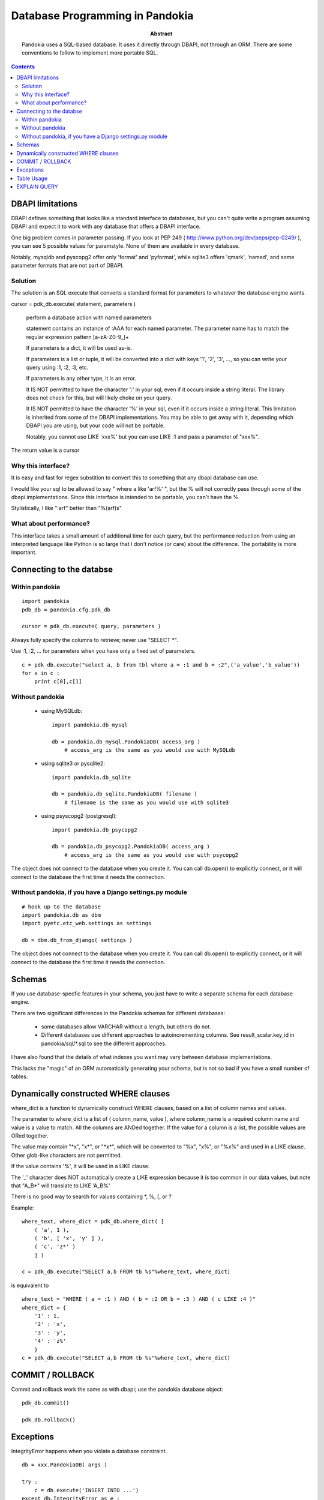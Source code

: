 ===============================================================================
Database Programming in Pandokia
===============================================================================

:abstract:

    Pandokia uses a SQL-based database.  It uses it directly through DBAPI,
    not through an ORM.  There are some conventions to follow to implement
    more portable SQL.

.. contents::

DBAPI limitations
-------------------------------------------------------------------------------

DBAPI defines something that looks like a standard interface to databases,
but you can't quite write a program assuming DBAPI and expect it to work
with any database that offers a DBAPI interface.

One big problem comes in parameter passing.  If you look at PEP 249
( http://www.python.org/dev/peps/pep-0249/ ), you can see 5 possible
values for paramstyle.  None of them are available in every database.

Notably, mysqldb and pyscopg2 offer only 'format' and 'pyformat', while
sqlite3 offers 'qmark', 'named', and some parameter formats that are not 
part of DBAPI.

Solution
~~~~~~~~~~~~~~~~~~~~~~~~~~~~~~~~~~~~~~~~~~~~~~~~~~~~~~~~~~~~~~~~~~~~~~~~~~~~~~~

The solution is an SQL execute that converts a standard format for parameters
to whatever the database engine wants.

cursor = pdk_db.execute( statement, parameters )

    perform a database action with named parameters

    statement contains an instance of :AAA for each named parameter.
    The parameter name has to match the regular expression pattern [a-zA-Z0-9\_]+

    If parameters is a dict, it will be used as-is.

    If parameters is a list or tuple, it will be converted into
    a dict with keys '1', '2', '3', ..., so you can write your
    query using :1, :2, :3, etc.

    If parameters is any other type, it is an error.

    It IS NOT permitted to have the character ':' in your sql,
    even if it occurs inside a string literal.  The library
    does not check for this, but will likely choke on your
    query.

    It IS NOT permitted to have the character '%' in your sql,
    even if it occurs inside a string literal.  This limitation
    is inherited from some of the DBAPI implementations.  You
    may be able to get away with it, depending which DBAPI you
    are using, but your code will not be portable.

    Notably, you cannot use LIKE 'xxx%' but you can use LIKE :1 and
    pass a parameter of "xxx%".

The return value is a cursor 

Why this interface?
~~~~~~~~~~~~~~~~~~~~~~~~~~~~~~~~~~~~~~~~~~~~~~~~~~~~~~~~~~~~~~~~~~~~~~~~~~~~~~~

It is easy and fast for regex substition to convert this to something
that any dbapi database can use.

I would like your sql to be allowed to say " where a like 'arf%' ",
but the % will not correctly pass through some of the dbapi
implementations.  Since this interface is intended to be portable,
you can't have the %.

Stylistically, I like ":arf" better than "%(arf)s"

What about performance?
~~~~~~~~~~~~~~~~~~~~~~~~~~~~~~~~~~~~~~~~~~~~~~~~~~~~~~~~~~~~~~~~~~~~~~~~~~~~~~~

This interface takes a small amount of additional time for each query, but
the performance reduction from using an interpreted language like Python is
so large that I don't notice (or care) about the difference.  The portability
is more important.

Connecting to the databse
-------------------------------------------------------------------------------

Within pandokia 
~~~~~~~~~~~~~~~~~~~~~~~~~~~~~~~~~~~~~~~~~~~~~~~~~~~~~~~~~~~~~~~~~~~~~~~~~~~~~~~
::

    import pandokia
    pdb_db = pandokia.cfg.pdk_db

    cursor = pdk_db.execute( query, parameters )

Always fully specify the columns to retrieve; never use "SELECT \*".

Use :1, :2, ... for parameters when you have only a fixed set of parameters. ::

    c = pdk_db.execute("select a, b from tbl where a = :1 and b = :2",('a_value','b_value'))
    for x in c :
        print c[0],c[1]

Without pandokia
~~~~~~~~~~~~~~~~~~~~~~~~~~~~~~~~~~~~~~~~~~~~~~~~~~~~~~~~~~~~~~~~~~~~~~~~~~~~~~~

 - using MySQLdb: ::

    import pandokia.db_mysql

    db = pandokia.db_mysql.PandokiaDB( access_arg )
        # access_arg is the same as you would use with MySQLdb

 - using sqlite3 or pysqlite2: ::

    import pandokia.db_sqlite

    db = pandokia.db_sqlite.PandokiaDB( filename )
        # filename is the same as you would use with sqlite3

 - using psyscopg2 (postgresql): ::

    import pandokia.db_psycopg2

    db = pandokia.db_psycopg2.PandokiaDB( access_arg )
        # access_arg is the same as you would use with psycopg2

The object does not connect to the database when you create it.
You can call db.open() to explicitly connect, or it will connect
to the database the first time it needs the connection.


Without pandokia, if you have a Django settings.py module
~~~~~~~~~~~~~~~~~~~~~~~~~~~~~~~~~~~~~~~~~~~~~~~~~~~~~~~~~~~~~~~~~~~~~~~~~~~~~~~
::

    # hook up to the database
    import pandokia.db as dbm
    import pyetc.etc_web.settings as settings

    db = dbm.db_from_django( settings )

The object does not connect to the database when you create it.
You can call db.open() to explicitly connect, or it will connect
to the database the first time it needs the connection.

Schemas
-------------------------------------------------------------------------------

If you use database-specfic features in your schema, you just have
to write a separate schema for each database engine.

There are two significant differences in the Pandokia schemas for
different databases:

 - some databases allow VARCHAR without a length, but others do not.

 - Different databases use different approaches to autoincrementing
   columns.  See result_scalar.key_id in pandokia/sql/\*.sql to see
   the different approaches.

I have also found that the details of what indexes you want may
vary between database implementations.

This lacks the "magic" of an ORM automatically generating your
schema, but is not so bad if you have a small number of tables.

Dynamically constructed WHERE clauses
-------------------------------------------------------------------------------

where_dict is a function to dynamically construct WHERE clauses, based
on a list of column names and values.

The parameter to where_dict is a list of ( column_name, value ),
where column_name is a required column name and value is a value
to match.  All the columns are ANDed together.  If the value for
a column is a list, the possible values are ORed together.

The value may contain "\*x", "x\*", or "\*x\*", which will be converted
to "%x", "x%", or "%x%" and used in a LIKE clause.  Other glob-like
characters are not permitted.

If the value contains '%', it will be used in a LIKE clause.  

The '_' character does NOT automatically create a LIKE expression
because it is too common in our data values, but note that "A_B*"
will translate to LIKE 'A_B%'

There is no good way to search for values containing \*, %, [, or ? 

Example: ::

    where_text, where_dict = pdk_db.where_dict( [ 
        ( 'a', 1 ), 
        ( 'b', [ 'x', 'y' ] ),
        ( 'c', 'z*' )
        ] )

    c = pdk_db.execute("SELECT a,b FROM tb %s"%where_text, where_dict)

is equivalent to ::

    where_text = "WHERE ( a = :1 ) AND ( b = :2 OR b = :3 ) AND ( c LIKE :4 )"
    where_dict = { 
        '1' : 1,
        '2' : 'x',
        '3' : 'y',
        '4' : 'z%'
        }
    c = pdk_db.execute("SELECT a,b FROM tb %s"%where_text, where_dict)


COMMIT / ROLLBACK
-------------------------------------------------------------------------------

Commit and rollback work the same as with dbapi; use the pandokia database object: ::

    pdk_db.commit()

    pdk_db.rollback()


Exceptions
-------------------------------------------------------------------------------

IntegrityError happens when you violate a database constraint. ::

    db = xxx.PandokiaDB( args )

    try :
        c = db.execute('INSERT INTO ...')
    except db.IntegrityError as e :
        ...

ProgrammingError is a problem such as a syntax error in your SQL. ::

    try :
        c = db.execute('...')
    except db.ProgrammingError as e :
        ...


Table Usage
-------------------------------------------------------------------------------

You can ask the database for the amount of space used by the data.
There is not always a clear answer to this question, but this
function returns the best available answer in a database specific
way: ::

    i = db.table_usage()
    print "using %d bytes"%i

In mysql, this is the sum of the table and index sizes from "SHOW TABLE STATUS".

In sqlite3, this is the size of the database file.


EXPLAIN QUERY
-------------------------------------------------------------------------------

You can get a description of how the database will evaluate the query with: ::

    s = pdk_db.explain_query( text, qhere_dict )
    print s

This is highly database dependent.

